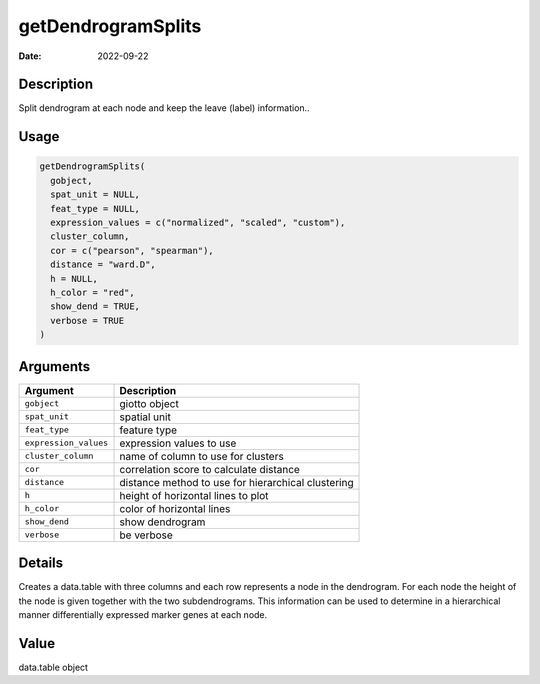 ===================
getDendrogramSplits
===================

:Date: 2022-09-22

Description
===========

Split dendrogram at each node and keep the leave (label) information..

Usage
=====

.. code:: r

   getDendrogramSplits(
     gobject,
     spat_unit = NULL,
     feat_type = NULL,
     expression_values = c("normalized", "scaled", "custom"),
     cluster_column,
     cor = c("pearson", "spearman"),
     distance = "ward.D",
     h = NULL,
     h_color = "red",
     show_dend = TRUE,
     verbose = TRUE
   )

Arguments
=========

+-------------------------------+--------------------------------------+
| Argument                      | Description                          |
+===============================+======================================+
| ``gobject``                   | giotto object                        |
+-------------------------------+--------------------------------------+
| ``spat_unit``                 | spatial unit                         |
+-------------------------------+--------------------------------------+
| ``feat_type``                 | feature type                         |
+-------------------------------+--------------------------------------+
| ``expression_values``         | expression values to use             |
+-------------------------------+--------------------------------------+
| ``cluster_column``            | name of column to use for clusters   |
+-------------------------------+--------------------------------------+
| ``cor``                       | correlation score to calculate       |
|                               | distance                             |
+-------------------------------+--------------------------------------+
| ``distance``                  | distance method to use for           |
|                               | hierarchical clustering              |
+-------------------------------+--------------------------------------+
| ``h``                         | height of horizontal lines to plot   |
+-------------------------------+--------------------------------------+
| ``h_color``                   | color of horizontal lines            |
+-------------------------------+--------------------------------------+
| ``show_dend``                 | show dendrogram                      |
+-------------------------------+--------------------------------------+
| ``verbose``                   | be verbose                           |
+-------------------------------+--------------------------------------+

Details
=======

Creates a data.table with three columns and each row represents a node
in the dendrogram. For each node the height of the node is given
together with the two subdendrograms. This information can be used to
determine in a hierarchical manner differentially expressed marker genes
at each node.

Value
=====

data.table object
